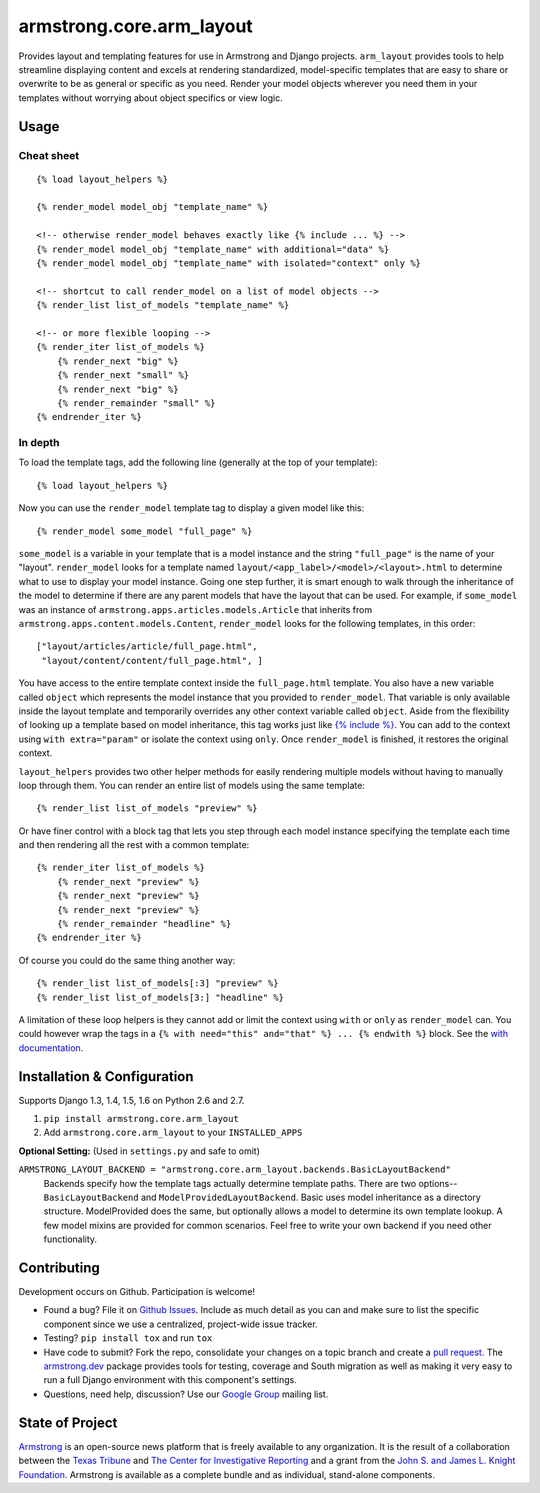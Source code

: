 armstrong.core.arm_layout
=========================

.. image:: https://travis-ci.org/armstrong/armstrong.core.arm_layout.svg?branch=master
  :target: https://travis-ci.org/armstrong/armstrong.core.arm_layout
  :alt: TravisCI status
.. image:: https://pypip.in/version/armstrong.core.arm_layout/badge.png
  :target: https://pypi.python.org/pypi/armstrong.core.arm_layout/
  :alt: PyPI Version
.. image:: https://pypip.in/license/armstrong.core.arm_layout/badge.png
  :target: https://pypi.python.org/pypi/armstrong.core.arm_layout/
  :alt: License

Provides layout and templating features for use in Armstrong and Django
projects. ``arm_layout`` provides tools to help streamline displaying content
and excels at rendering standardized, model-specific templates that are easy
to share or overwrite to be as general or specific as you need. Render your
model objects wherever you need them in your templates without worrying about
object specifics or view logic.


Usage
-----
Cheat sheet
"""""""""""
::

    {% load layout_helpers %}

    {% render_model model_obj "template_name" %}

    <!-- otherwise render_model behaves exactly like {% include ... %} -->
    {% render_model model_obj "template_name" with additional="data" %}
    {% render_model model_obj "template_name" with isolated="context" only %}

    <!-- shortcut to call render_model on a list of model objects -->
    {% render_list list_of_models "template_name" %}

    <!-- or more flexible looping -->
    {% render_iter list_of_models %}
        {% render_next "big" %}
        {% render_next "small" %}
        {% render_next "big" %}
        {% render_remainder "small" %}
    {% endrender_iter %}

In depth
""""""""
To load the template tags, add the following line (generally at the top of your
template)::

    {% load layout_helpers %}

Now you can use the ``render_model`` template tag to display a given model
like this::

    {% render_model some_model "full_page" %}

``some_model`` is a variable in your template that is a model instance and the
string ``"full_page"`` is the name of your "layout". ``render_model`` looks
for a template named ``layout/<app_label>/<model>/<layout>.html`` to determine
what to use to display your model instance. Going one step further, it is smart
enough to walk through the inheritance of the model to determine if there are
any parent models that have the layout that can be used. For example, if
``some_model`` was an instance of ``armstrong.apps.articles.models.Article``
that inherits from ``armstrong.apps.content.models.Content``, ``render_model``
looks for the following templates, in this order::

    ["layout/articles/article/full_page.html",
     "layout/content/content/full_page.html", ]

You have access to the entire template context inside the ``full_page.html``
template. You also have a new variable called ``object`` which represents the
model instance that you provided to ``render_model``. That variable is only
available inside the layout template and temporarily overrides any other
context variable called ``object``. Aside from the flexibility of looking up a
template based on model inheritance, this tag works just like `{% include %}`_.
You can add to the context using ``with extra="param"`` or isolate the context
using ``only``. Once ``render_model`` is finished, it restores the original
context.

``layout_helpers`` provides two other helper methods for easily rendering
multiple models without having to manually loop through them. You can render
an entire list of models using the same template::

    {% render_list list_of_models "preview" %}

Or have finer control with a block tag that lets you step through each model
instance specifying the template each time and then rendering all the rest
with a common template::

    {% render_iter list_of_models %}
        {% render_next "preview" %}
        {% render_next "preview" %}
        {% render_next "preview" %}
        {% render_remainder "headline" %}
    {% endrender_iter %}

Of course you could do the same thing another way::

    {% render_list list_of_models[:3] "preview" %}
    {% render_list list_of_models[3:] "headline" %}

A limitation of these loop helpers is they cannot add or limit the context
using ``with`` or ``only`` as ``render_model`` can. You could however wrap
the tags in a ``{% with need="this" and="that" %} ... {% endwith %}`` block.
See the `with documentation`_.

.. _{% include %}: https://docs.djangoproject.com/en/1.5/ref/templates/builtins/#include
.. _with documentation: https://docs.djangoproject.com/en/1.5/ref/templates/builtins/#with


Installation & Configuration
----------------------------
Supports Django 1.3, 1.4, 1.5, 1.6 on Python 2.6 and 2.7.

#. ``pip install armstrong.core.arm_layout``

#. Add ``armstrong.core.arm_layout`` to your ``INSTALLED_APPS``

**Optional Setting:** (Used in ``settings.py`` and safe to omit)

``ARMSTRONG_LAYOUT_BACKEND = "armstrong.core.arm_layout.backends.BasicLayoutBackend"``
  Backends specify how the template tags actually determine template paths.
  There are two options--``BasicLayoutBackend`` and
  ``ModelProvidedLayoutBackend``. Basic uses model inheritance as a directory
  structure. ModelProvided does the same, but optionally allows a model to
  determine its own template lookup. A few model mixins are provided for
  common scenarios. Feel free to write your own backend if you need other
  functionality.


Contributing
------------
Development occurs on Github. Participation is welcome!

* Found a bug? File it on `Github Issues`_. Include as much detail as you
  can and make sure to list the specific component since we use a centralized,
  project-wide issue tracker.
* Testing? ``pip install tox`` and run ``tox``
* Have code to submit? Fork the repo, consolidate your changes on a topic
  branch and create a `pull request`_. The `armstrong.dev`_ package provides
  tools for testing, coverage and South migration as well as making it very
  easy to run a full Django environment with this component's settings.
* Questions, need help, discussion? Use our `Google Group`_ mailing list.

.. _Github Issues: https://github.com/armstrong/armstrong/issues
.. _pull request: http://help.github.com/pull-requests/
.. _armstrong.dev: https://github.com/armstrong/armstrong.dev
.. _Google Group: http://groups.google.com/group/armstrongcms


State of Project
----------------
`Armstrong`_ is an open-source news platform that is freely available to any
organization. It is the result of a collaboration between the `Texas Tribune`_
and `The Center for Investigative Reporting`_ and a grant from the
`John S. and James L. Knight Foundation`_. Armstrong is available as a
complete bundle and as individual, stand-alone components.

.. _Armstrong: http://www.armstrongcms.org/
.. _Texas Tribune: http://www.texastribune.org/
.. _The Center for Investigative Reporting: http://cironline.org/
.. _John S. and James L. Knight Foundation: http://www.knightfoundation.org/
